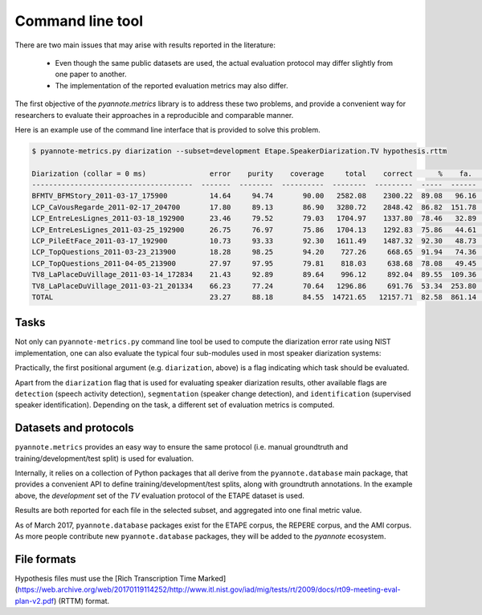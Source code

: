 #################
Command line tool
#################

There are two main issues that may arise with results reported in the literature:

 * Even though the same public datasets are used, the actual evaluation protocol may differ slightly from one paper to another.
 * The implementation of the reported evaluation metrics may also differ.

The first objective of the `pyannote.metrics` library is to address these two problems, and provide a convenient way for researchers to evaluate their approaches in a reproducible and comparable manner.

Here is an example use of the command line interface that is provided to solve this problem.

.. code-block:: bash

    $ pyannote-metrics.py diarization --subset=development Etape.SpeakerDiarization.TV hypothesis.rttm

    Diarization (collar = 0 ms)               error    purity    coverage     total    correct      %    fa.      %    miss.     %    conf.      %
    --------------------------------------  -------  --------  ----------  --------  ---------  -----  ------  -----  -------  ----  -------  -----
    BFMTV_BFMStory_2011-03-17_175900          14.64     94.74       90.00   2582.08    2300.22  89.08   96.16   3.72    80.14  3.10   201.72   7.81
    LCP_CaVousRegarde_2011-02-17_204700       17.80     89.13       86.90   3280.72    2848.42  86.82  151.78   4.63   208.29  6.35   224.01   6.83
    LCP_EntreLesLignes_2011-03-18_192900      23.46     79.52       79.03   1704.97    1337.80  78.46   32.89   1.93   157.14  9.22   210.03  12.32
    LCP_EntreLesLignes_2011-03-25_192900      26.75     76.97       75.86   1704.13    1292.83  75.86   44.61   2.62   158.38  9.29   252.92  14.84
    LCP_PileEtFace_2011-03-17_192900          10.73     93.33       92.30   1611.49    1487.32  92.30   48.73   3.02    55.49  3.44    68.67   4.26
    LCP_TopQuestions_2011-03-23_213900        18.28     98.25       94.20    727.26     668.65  91.94   74.36  10.22    16.41  2.26    42.20   5.80
    LCP_TopQuestions_2011-04-05_213900        27.97     97.95       79.81    818.03     638.68  78.08   49.45   6.04    17.46  2.13   161.89  19.79
    TV8_LaPlaceDuVillage_2011-03-14_172834    21.43     92.89       89.64    996.12     892.04  89.55  109.36  10.98    11.80  1.18    92.28   9.26
    TV8_LaPlaceDuVillage_2011-03-21_201334    66.23     77.24       70.64   1296.86     691.76  53.34  253.80  19.57    29.16  2.25   575.95  44.41
    TOTAL                                     23.27     88.18       84.55  14721.65   12157.71  82.58  861.14   5.85   734.28  4.99  1829.67  12.43


Tasks
-----

Not only can ``pyannote-metrics.py`` command line tool be used to compute the diarization error rate using NIST implementation, one can also evaluate the typical four sub-modules used in  most speaker diarization systems:

.. image:: images/pipeline.png

Practically, the first positional argument (e.g. ``diarization``, above) is a flag indicating which task should be evaluated.

Apart from the ``diarization`` flag that is used for evaluating speaker diarization results, other available flags are ``detection`` (speech activity detection), ``segmentation`` (speaker change detection), and ``identification`` (supervised speaker identification).
Depending on the task, a different set of evaluation metrics is computed.

Datasets and protocols
----------------------

``pyannote.metrics`` provides an easy way to ensure the same protocol (i.e. manual groundtruth and training/development/test split) is used for evaluation.

Internally, it relies on a collection of Python packages that all derive from the ``pyannote.database`` main package, that provides a convenient API to define training/development/test splits, along with groundtruth annotations.
In the example above, the `development` set of the `TV` evaluation protocol of the ETAPE dataset is used.

Results are both reported for each file in the selected subset, and aggregated into one final metric value.

As of March 2017, ``pyannote.database`` packages exist for the ETAPE corpus, the REPERE corpus, and the AMI corpus. As more people contribute new ``pyannote.database`` packages, they will be added to the `pyannote` ecosystem.

File formats
------------

Hypothesis files must use the [Rich Transcription Time Marked](https://web.archive.org/web/20170119114252/http://www.itl.nist.gov/iad/mig/tests/rt/2009/docs/rt09-meeting-eval-plan-v2.pdf) (RTTM) format.
